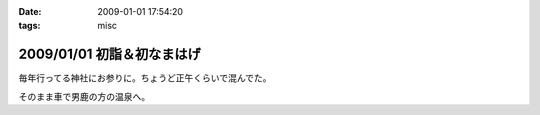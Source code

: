 :date: 2009-01-01 17:54:20
:tags: misc

===========================
2009/01/01 初詣＆初なまはげ
===========================

毎年行ってる神社にお参りに。ちょうど正午くらいで混んでた。

そのまま車で男鹿の方の温泉へ。


.. :extend type: text/html
.. :extend:

